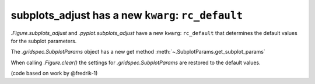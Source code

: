 subplots_adjust has a new ``kwarg``: ``rc_default``
---------------------------------------------------

`.Figure.subplots_adjust` and `.pyplot.subplots_adjust` have a new ``kwarg``:
``rc_default`` that determines the default values for the subplot parameters.

The `.gridspec.SubplotParams` object has a new get method
:meth:`~.SubplotParams.get_subplot_params`

When calling `.Figure.clear()` the settings for `.gridspec.SubplotParams` are restored to the default values.

(code based on work by @fredrik-1)
